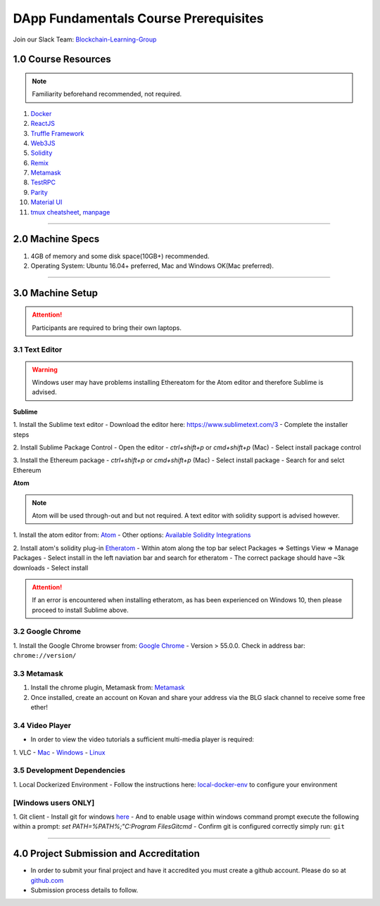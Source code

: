 ========================================
DApp Fundamentals Course Prerequisites
========================================

Join our Slack Team: `Blockchain-Learning-Group <https://join.slack.com/t/blockchainlearning/shared_invite/enQtMjIyMzIyODMxMjE3LWM4MTA5YWUwNWI0YmMyMTI5OTY1ODhlYjU3NGJiYWYzYzliMDZlMzM4OGUyZjg0Njk0NzQ0NmI5NGYzZDJlNWY>`_

1.0 Course Resources
================================================

.. note::
  Familiarity beforehand recommended, not required.

1. `Docker <https://www.docker.com/>`_
2. `ReactJS <https://reactjs.org/>`_
3. `Truffle Framework <http://truffleframework.com/>`_
4. `Web3JS <https://github.com/ethereum/wiki/wiki/JavaScript-API>`_
5. `Solidity <https://solidity.readthedocs.io/en/develop/>`_
6. `Remix <https://ethereum.github.io/browser-solidity/#version=soljson-v0.4.15+commit.bbb8e64f.js>`_
7. `Metamask <https://metamask.io/>`_
8. `TestRPC <https://github.com/ethereumjs/testrpc>`_
9. `Parity <https://parity.io/>`_
10. `Material UI <http://www.material-ui.com/>`_
11. `tmux cheatsheet <https://gist.github.com/MohamedAlaa/2961058>`_, `manpage <http://manpages.ubuntu.com/manpages/zesty/man1/tmux.1.html>`_

----

2.0 Machine Specs
=================
1. 4GB of memory and some disk space(10GB+) recommended.
2. Operating System: Ubuntu 16.04+ preferred, Mac and Windows OK(Mac preferred).

----

3.0 Machine Setup
=================

.. attention::
  Participants are required to bring their own laptops.

3.1 Text Editor
---------------

.. warning::
  Windows user may have problems installing Ethereatom for the Atom editor and therefore Sublime is advised.

**Sublime**

1. Install the Sublime text editor
- Download the editor here: `https://www.sublimetext.com/3 <https://www.sublimetext.com/3>`_
- Complete the installer steps

2. Install Sublime Package Control
- Open the editor
- `ctrl+shift+p` or `cmd+shift+p` (Mac)
- Select install package control

3. Install the Ethereum package
- `ctrl+shift+p` or `cmd+shift+p` (Mac)
- Select install package
- Search for and selct Ethereum

**Atom**

.. note::
  Atom will be used through-out and but not required. A text editor with solidity support is advised however.

1. Install the atom editor from: `Atom <https://flight-manual.atom.io/getting-started/sections/installing-atom/>`_
- Other options: `Available Solidity Integrations <http://solidity.readthedocs.io/en/latest/index.html#available-solidity-integrations>`_

2. Install atom's solidity plug-in `Etheratom <https://atom.io/packages/etheratom>`_
- Within atom along the top bar select Packages => Settings View => Manage Packages
- Select install in the left naviation bar and search for etheratom
- The correct package should have ~3k downloads
- Select install

.. attention::
  If an error is encountered when installing etheratom, as has been experienced on Windows 10, then please proceed to install Sublime above.

3.2 Google Chrome
------------------------------------------
1. Install the Google Chrome browser from: `Google Chrome <https://support.google.com/chrome/answer/95346?co=GENIE.Platform%3DDesktop&hl=en-GB>`_
- Version > 55.0.0.  Check in address bar: ``chrome://version/``

3.3 Metamask
------------
1. Install the chrome plugin, Metamask from: `Metamask <https://chrome.google.com/webstore/detail/metamask/nkbihfbeogaeaoehlefnkodbefgpgknn?hl=en>`_
2. Once installed, create an account on Kovan and share your address via the BLG slack channel to receive some free ether!

3.4 Video Player
----------------
- In order to view the video tutorials a sufficient multi-media player is required:
1. VLC
- `Mac <https://www.videolan.org/vlc/download-macosx.html>`_
- `Windows <https://www.videolan.org/vlc/download-windows.html>`_
- `Linux <https://www.videolan.org/vlc/download-ubuntu.html>`_

3.5 Development Dependencies
----------------------------
1. Local Dockerized Environment
- Follow the instructions here: `local-docker-env <http://blg-dapp-fundamentals.readthedocs.io/en/latest/course-content/prerequisites/local-docker-env.html>`_ to configure your environment

[Windows users ONLY]
------------------------------------------
1. Git client
- Install git for windows `here <https://git-for-windows.github.io/>`_
- And to enable usage within windows command prompt execute the following within a prompt: `set PATH=%PATH%;"C:\Program Files\Git\cmd`
- Confirm git is configured correctly simply run: ``git``

----

4.0 Project Submission and Accreditation
================================================
- In order to submit your final project and have it accredited you must create a github account.  Please do so at `github.com <https://github.com/>`_
- Submission process details to follow.
